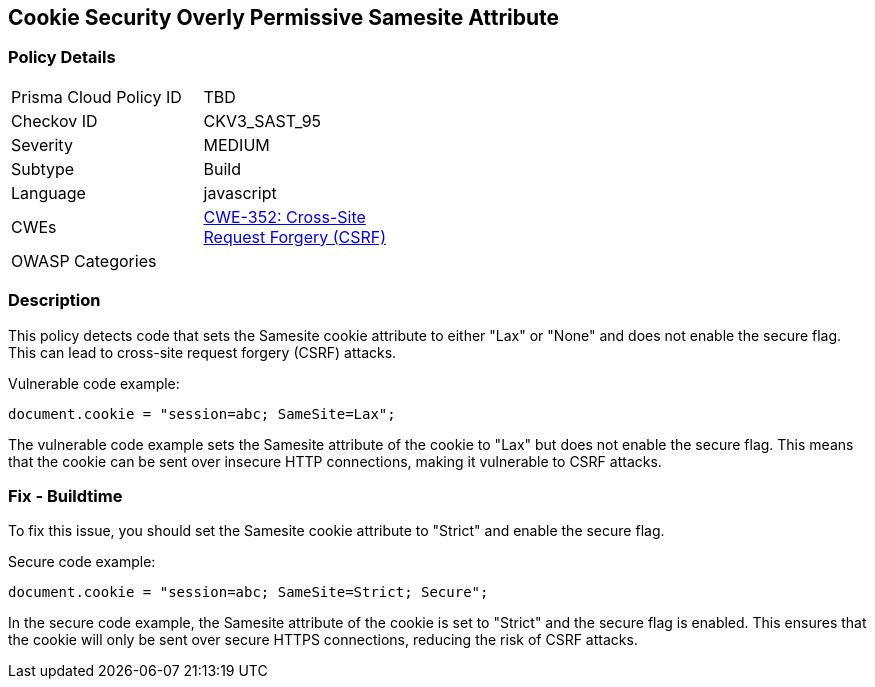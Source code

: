 
== Cookie Security Overly Permissive Samesite Attribute

=== Policy Details

[width=45%]
[cols="1,1"]
|=== 
|Prisma Cloud Policy ID 
| TBD

|Checkov ID 
|CKV3_SAST_95

|Severity
|MEDIUM

|Subtype
|Build

|Language
|javascript

|CWEs
|https://cwe.mitre.org/data/definitions/352.html[CWE-352: Cross-Site Request Forgery (CSRF)]

|OWASP Categories
|

|=== 

=== Description

This policy detects code that sets the Samesite cookie attribute to either "Lax" or "None" and does not enable the secure flag. This can lead to cross-site request forgery (CSRF) attacks.

Vulnerable code example:

[source,javascript]
----
document.cookie = "session=abc; SameSite=Lax";
----

The vulnerable code example sets the Samesite attribute of the cookie to "Lax" but does not enable the secure flag. This means that the cookie can be sent over insecure HTTP connections, making it vulnerable to CSRF attacks.

=== Fix - Buildtime

To fix this issue, you should set the Samesite cookie attribute to "Strict" and enable the secure flag.

Secure code example:

[source,javascript]
----
document.cookie = "session=abc; SameSite=Strict; Secure";
----

In the secure code example, the Samesite attribute of the cookie is set to "Strict" and the secure flag is enabled. This ensures that the cookie will only be sent over secure HTTPS connections, reducing the risk of CSRF attacks.
    